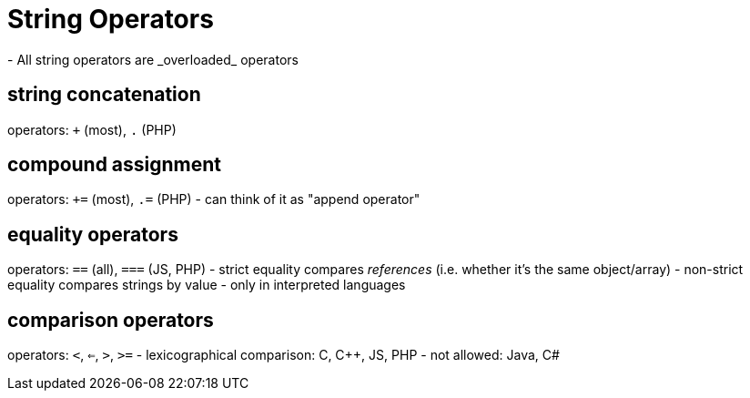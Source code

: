 = String Operators
- All string operators are _overloaded_ operators

== string concatenation
operators: `+` (most), `.` (PHP)

== compound assignment
operators: `+=` (most), `.=` (PHP)
- can think of it as "append operator"

== equality operators
operators: `==` (all), `===` (JS, PHP)
- strict equality compares _references_ (i.e. whether it's the same object/array)
- non-strict equality compares strings by value
    - only in interpreted languages

== comparison operators
operators: `<`, `<=`, `>`, `>=`
- lexicographical comparison: C, C++, JS, PHP
- not allowed: Java, C#
// TODO: Double-check these...
